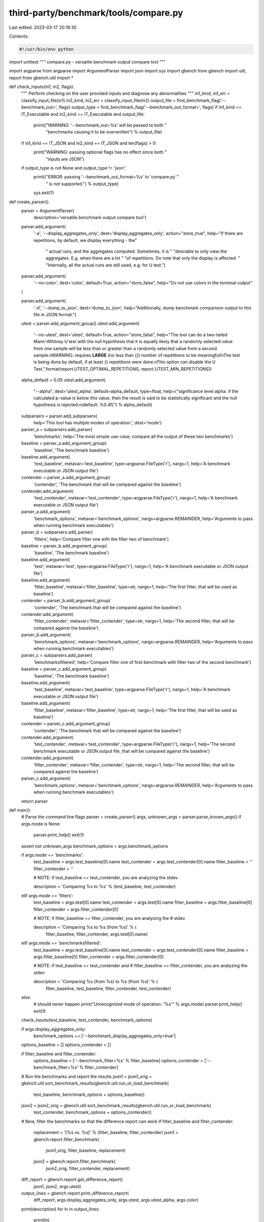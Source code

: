 third-party/benchmark/tools/compare.py
======================================

Last edited: 2023-03-17 20:18:30

Contents:

.. code-block:: py

    #!/usr/bin/env python

import unittest
"""
compare.py - versatile benchmark output compare tool
"""

import argparse
from argparse import ArgumentParser
import json
import sys
import gbench
from gbench import util, report
from gbench.util import *


def check_inputs(in1, in2, flags):
    """
    Perform checking on the user provided inputs and diagnose any abnormalities
    """
    in1_kind, in1_err = classify_input_file(in1)
    in2_kind, in2_err = classify_input_file(in2)
    output_file = find_benchmark_flag('--benchmark_out=', flags)
    output_type = find_benchmark_flag('--benchmark_out_format=', flags)
    if in1_kind == IT_Executable and in2_kind == IT_Executable and output_file:
        print(("WARNING: '--benchmark_out=%s' will be passed to both "
               "benchmarks causing it to be overwritten") % output_file)
    if in1_kind == IT_JSON and in2_kind == IT_JSON and len(flags) > 0:
        print("WARNING: passing optional flags has no effect since both "
              "inputs are JSON")
    if output_type is not None and output_type != 'json':
        print(("ERROR: passing '--benchmark_out_format=%s' to 'compare.py`"
               " is not supported.") % output_type)
        sys.exit(1)


def create_parser():
    parser = ArgumentParser(
        description='versatile benchmark output compare tool')

    parser.add_argument(
        '-a',
        '--display_aggregates_only',
        dest='display_aggregates_only',
        action="store_true",
        help="If there are repetitions, by default, we display everything - the"
             " actual runs, and the aggregates computed. Sometimes, it is "
             "desirable to only view the aggregates. E.g. when there are a lot "
             "of repetitions. Do note that only the display is affected. "
             "Internally, all the actual runs are still used, e.g. for U test.")

    parser.add_argument(
        '--no-color',
        dest='color',
        default=True,
        action="store_false",
        help="Do not use colors in the terminal output"
    )

    parser.add_argument(
        '-d',
        '--dump_to_json',
        dest='dump_to_json',
        help="Additionally, dump benchmark comparison output to this file in JSON format.")

    utest = parser.add_argument_group()
    utest.add_argument(
        '--no-utest',
        dest='utest',
        default=True,
        action="store_false",
        help="The tool can do a two-tailed Mann-Whitney U test with the null hypothesis that it is equally likely that a randomly selected value from one sample will be less than or greater than a randomly selected value from a second sample.\nWARNING: requires **LARGE** (no less than {}) number of repetitions to be meaningful!\nThe test is being done by default, if at least {} repetitions were done.\nThis option can disable the U Test.".format(report.UTEST_OPTIMAL_REPETITIONS, report.UTEST_MIN_REPETITIONS))
    alpha_default = 0.05
    utest.add_argument(
        "--alpha",
        dest='utest_alpha',
        default=alpha_default,
        type=float,
        help=("significance level alpha. if the calculated p-value is below this value, then the result is said to be statistically significant and the null hypothesis is rejected.\n(default: %0.4f)") %
        alpha_default)

    subparsers = parser.add_subparsers(
        help='This tool has multiple modes of operation:',
        dest='mode')

    parser_a = subparsers.add_parser(
        'benchmarks',
        help='The most simple use-case, compare all the output of these two benchmarks')
    baseline = parser_a.add_argument_group(
        'baseline', 'The benchmark baseline')
    baseline.add_argument(
        'test_baseline',
        metavar='test_baseline',
        type=argparse.FileType('r'),
        nargs=1,
        help='A benchmark executable or JSON output file')
    contender = parser_a.add_argument_group(
        'contender', 'The benchmark that will be compared against the baseline')
    contender.add_argument(
        'test_contender',
        metavar='test_contender',
        type=argparse.FileType('r'),
        nargs=1,
        help='A benchmark executable or JSON output file')
    parser_a.add_argument(
        'benchmark_options',
        metavar='benchmark_options',
        nargs=argparse.REMAINDER,
        help='Arguments to pass when running benchmark executables')

    parser_b = subparsers.add_parser(
        'filters', help='Compare filter one with the filter two of benchmark')
    baseline = parser_b.add_argument_group(
        'baseline', 'The benchmark baseline')
    baseline.add_argument(
        'test',
        metavar='test',
        type=argparse.FileType('r'),
        nargs=1,
        help='A benchmark executable or JSON output file')
    baseline.add_argument(
        'filter_baseline',
        metavar='filter_baseline',
        type=str,
        nargs=1,
        help='The first filter, that will be used as baseline')
    contender = parser_b.add_argument_group(
        'contender', 'The benchmark that will be compared against the baseline')
    contender.add_argument(
        'filter_contender',
        metavar='filter_contender',
        type=str,
        nargs=1,
        help='The second filter, that will be compared against the baseline')
    parser_b.add_argument(
        'benchmark_options',
        metavar='benchmark_options',
        nargs=argparse.REMAINDER,
        help='Arguments to pass when running benchmark executables')

    parser_c = subparsers.add_parser(
        'benchmarksfiltered',
        help='Compare filter one of first benchmark with filter two of the second benchmark')
    baseline = parser_c.add_argument_group(
        'baseline', 'The benchmark baseline')
    baseline.add_argument(
        'test_baseline',
        metavar='test_baseline',
        type=argparse.FileType('r'),
        nargs=1,
        help='A benchmark executable or JSON output file')
    baseline.add_argument(
        'filter_baseline',
        metavar='filter_baseline',
        type=str,
        nargs=1,
        help='The first filter, that will be used as baseline')
    contender = parser_c.add_argument_group(
        'contender', 'The benchmark that will be compared against the baseline')
    contender.add_argument(
        'test_contender',
        metavar='test_contender',
        type=argparse.FileType('r'),
        nargs=1,
        help='The second benchmark executable or JSON output file, that will be compared against the baseline')
    contender.add_argument(
        'filter_contender',
        metavar='filter_contender',
        type=str,
        nargs=1,
        help='The second filter, that will be compared against the baseline')
    parser_c.add_argument(
        'benchmark_options',
        metavar='benchmark_options',
        nargs=argparse.REMAINDER,
        help='Arguments to pass when running benchmark executables')

    return parser


def main():
    # Parse the command line flags
    parser = create_parser()
    args, unknown_args = parser.parse_known_args()
    if args.mode is None:
        parser.print_help()
        exit(1)
    assert not unknown_args
    benchmark_options = args.benchmark_options

    if args.mode == 'benchmarks':
        test_baseline = args.test_baseline[0].name
        test_contender = args.test_contender[0].name
        filter_baseline = ''
        filter_contender = ''

        # NOTE: if test_baseline == test_contender, you are analyzing the stdev

        description = 'Comparing %s to %s' % (test_baseline, test_contender)
    elif args.mode == 'filters':
        test_baseline = args.test[0].name
        test_contender = args.test[0].name
        filter_baseline = args.filter_baseline[0]
        filter_contender = args.filter_contender[0]

        # NOTE: if filter_baseline == filter_contender, you are analyzing the
        # stdev

        description = 'Comparing %s to %s (from %s)' % (
            filter_baseline, filter_contender, args.test[0].name)
    elif args.mode == 'benchmarksfiltered':
        test_baseline = args.test_baseline[0].name
        test_contender = args.test_contender[0].name
        filter_baseline = args.filter_baseline[0]
        filter_contender = args.filter_contender[0]

        # NOTE: if test_baseline == test_contender and
        # filter_baseline == filter_contender, you are analyzing the stdev

        description = 'Comparing %s (from %s) to %s (from %s)' % (
            filter_baseline, test_baseline, filter_contender, test_contender)
    else:
        # should never happen
        print("Unrecognized mode of operation: '%s'" % args.mode)
        parser.print_help()
        exit(1)

    check_inputs(test_baseline, test_contender, benchmark_options)

    if args.display_aggregates_only:
        benchmark_options += ['--benchmark_display_aggregates_only=true']

    options_baseline = []
    options_contender = []

    if filter_baseline and filter_contender:
        options_baseline = ['--benchmark_filter=%s' % filter_baseline]
        options_contender = ['--benchmark_filter=%s' % filter_contender]

    # Run the benchmarks and report the results
    json1 = json1_orig = gbench.util.sort_benchmark_results(gbench.util.run_or_load_benchmark(
        test_baseline, benchmark_options + options_baseline))
    json2 = json2_orig = gbench.util.sort_benchmark_results(gbench.util.run_or_load_benchmark(
        test_contender, benchmark_options + options_contender))

    # Now, filter the benchmarks so that the difference report can work
    if filter_baseline and filter_contender:
        replacement = '[%s vs. %s]' % (filter_baseline, filter_contender)
        json1 = gbench.report.filter_benchmark(
            json1_orig, filter_baseline, replacement)
        json2 = gbench.report.filter_benchmark(
            json2_orig, filter_contender, replacement)

    diff_report = gbench.report.get_difference_report(
        json1, json2, args.utest)
    output_lines = gbench.report.print_difference_report(
        diff_report,
        args.display_aggregates_only,
        args.utest, args.utest_alpha, args.color)
    print(description)
    for ln in output_lines:
        print(ln)

    # Optionally, diff and output to JSON
    if args.dump_to_json is not None:
        with open(args.dump_to_json, 'w') as f_json:
            json.dump(diff_report, f_json)

class TestParser(unittest.TestCase):
    def setUp(self):
        self.parser = create_parser()
        testInputs = os.path.join(
            os.path.dirname(
                os.path.realpath(__file__)),
            'gbench',
            'Inputs')
        self.testInput0 = os.path.join(testInputs, 'test1_run1.json')
        self.testInput1 = os.path.join(testInputs, 'test1_run2.json')

    def test_benchmarks_basic(self):
        parsed = self.parser.parse_args(
            ['benchmarks', self.testInput0, self.testInput1])
        self.assertFalse(parsed.display_aggregates_only)
        self.assertTrue(parsed.utest)
        self.assertEqual(parsed.mode, 'benchmarks')
        self.assertEqual(parsed.test_baseline[0].name, self.testInput0)
        self.assertEqual(parsed.test_contender[0].name, self.testInput1)
        self.assertFalse(parsed.benchmark_options)

    def test_benchmarks_basic_without_utest(self):
        parsed = self.parser.parse_args(
            ['--no-utest', 'benchmarks', self.testInput0, self.testInput1])
        self.assertFalse(parsed.display_aggregates_only)
        self.assertFalse(parsed.utest)
        self.assertEqual(parsed.utest_alpha, 0.05)
        self.assertEqual(parsed.mode, 'benchmarks')
        self.assertEqual(parsed.test_baseline[0].name, self.testInput0)
        self.assertEqual(parsed.test_contender[0].name, self.testInput1)
        self.assertFalse(parsed.benchmark_options)

    def test_benchmarks_basic_display_aggregates_only(self):
        parsed = self.parser.parse_args(
            ['-a', 'benchmarks', self.testInput0, self.testInput1])
        self.assertTrue(parsed.display_aggregates_only)
        self.assertTrue(parsed.utest)
        self.assertEqual(parsed.mode, 'benchmarks')
        self.assertEqual(parsed.test_baseline[0].name, self.testInput0)
        self.assertEqual(parsed.test_contender[0].name, self.testInput1)
        self.assertFalse(parsed.benchmark_options)

    def test_benchmarks_basic_with_utest_alpha(self):
        parsed = self.parser.parse_args(
            ['--alpha=0.314', 'benchmarks', self.testInput0, self.testInput1])
        self.assertFalse(parsed.display_aggregates_only)
        self.assertTrue(parsed.utest)
        self.assertEqual(parsed.utest_alpha, 0.314)
        self.assertEqual(parsed.mode, 'benchmarks')
        self.assertEqual(parsed.test_baseline[0].name, self.testInput0)
        self.assertEqual(parsed.test_contender[0].name, self.testInput1)
        self.assertFalse(parsed.benchmark_options)

    def test_benchmarks_basic_without_utest_with_utest_alpha(self):
        parsed = self.parser.parse_args(
            ['--no-utest', '--alpha=0.314', 'benchmarks', self.testInput0, self.testInput1])
        self.assertFalse(parsed.display_aggregates_only)
        self.assertFalse(parsed.utest)
        self.assertEqual(parsed.utest_alpha, 0.314)
        self.assertEqual(parsed.mode, 'benchmarks')
        self.assertEqual(parsed.test_baseline[0].name, self.testInput0)
        self.assertEqual(parsed.test_contender[0].name, self.testInput1)
        self.assertFalse(parsed.benchmark_options)

    def test_benchmarks_with_remainder(self):
        parsed = self.parser.parse_args(
            ['benchmarks', self.testInput0, self.testInput1, 'd'])
        self.assertFalse(parsed.display_aggregates_only)
        self.assertTrue(parsed.utest)
        self.assertEqual(parsed.mode, 'benchmarks')
        self.assertEqual(parsed.test_baseline[0].name, self.testInput0)
        self.assertEqual(parsed.test_contender[0].name, self.testInput1)
        self.assertEqual(parsed.benchmark_options, ['d'])

    def test_benchmarks_with_remainder_after_doubleminus(self):
        parsed = self.parser.parse_args(
            ['benchmarks', self.testInput0, self.testInput1, '--', 'e'])
        self.assertFalse(parsed.display_aggregates_only)
        self.assertTrue(parsed.utest)
        self.assertEqual(parsed.mode, 'benchmarks')
        self.assertEqual(parsed.test_baseline[0].name, self.testInput0)
        self.assertEqual(parsed.test_contender[0].name, self.testInput1)
        self.assertEqual(parsed.benchmark_options, ['e'])

    def test_filters_basic(self):
        parsed = self.parser.parse_args(
            ['filters', self.testInput0, 'c', 'd'])
        self.assertFalse(parsed.display_aggregates_only)
        self.assertTrue(parsed.utest)
        self.assertEqual(parsed.mode, 'filters')
        self.assertEqual(parsed.test[0].name, self.testInput0)
        self.assertEqual(parsed.filter_baseline[0], 'c')
        self.assertEqual(parsed.filter_contender[0], 'd')
        self.assertFalse(parsed.benchmark_options)

    def test_filters_with_remainder(self):
        parsed = self.parser.parse_args(
            ['filters', self.testInput0, 'c', 'd', 'e'])
        self.assertFalse(parsed.display_aggregates_only)
        self.assertTrue(parsed.utest)
        self.assertEqual(parsed.mode, 'filters')
        self.assertEqual(parsed.test[0].name, self.testInput0)
        self.assertEqual(parsed.filter_baseline[0], 'c')
        self.assertEqual(parsed.filter_contender[0], 'd')
        self.assertEqual(parsed.benchmark_options, ['e'])

    def test_filters_with_remainder_after_doubleminus(self):
        parsed = self.parser.parse_args(
            ['filters', self.testInput0, 'c', 'd', '--', 'f'])
        self.assertFalse(parsed.display_aggregates_only)
        self.assertTrue(parsed.utest)
        self.assertEqual(parsed.mode, 'filters')
        self.assertEqual(parsed.test[0].name, self.testInput0)
        self.assertEqual(parsed.filter_baseline[0], 'c')
        self.assertEqual(parsed.filter_contender[0], 'd')
        self.assertEqual(parsed.benchmark_options, ['f'])

    def test_benchmarksfiltered_basic(self):
        parsed = self.parser.parse_args(
            ['benchmarksfiltered', self.testInput0, 'c', self.testInput1, 'e'])
        self.assertFalse(parsed.display_aggregates_only)
        self.assertTrue(parsed.utest)
        self.assertEqual(parsed.mode, 'benchmarksfiltered')
        self.assertEqual(parsed.test_baseline[0].name, self.testInput0)
        self.assertEqual(parsed.filter_baseline[0], 'c')
        self.assertEqual(parsed.test_contender[0].name, self.testInput1)
        self.assertEqual(parsed.filter_contender[0], 'e')
        self.assertFalse(parsed.benchmark_options)

    def test_benchmarksfiltered_with_remainder(self):
        parsed = self.parser.parse_args(
            ['benchmarksfiltered', self.testInput0, 'c', self.testInput1, 'e', 'f'])
        self.assertFalse(parsed.display_aggregates_only)
        self.assertTrue(parsed.utest)
        self.assertEqual(parsed.mode, 'benchmarksfiltered')
        self.assertEqual(parsed.test_baseline[0].name, self.testInput0)
        self.assertEqual(parsed.filter_baseline[0], 'c')
        self.assertEqual(parsed.test_contender[0].name, self.testInput1)
        self.assertEqual(parsed.filter_contender[0], 'e')
        self.assertEqual(parsed.benchmark_options[0], 'f')

    def test_benchmarksfiltered_with_remainder_after_doubleminus(self):
        parsed = self.parser.parse_args(
            ['benchmarksfiltered', self.testInput0, 'c', self.testInput1, 'e', '--', 'g'])
        self.assertFalse(parsed.display_aggregates_only)
        self.assertTrue(parsed.utest)
        self.assertEqual(parsed.mode, 'benchmarksfiltered')
        self.assertEqual(parsed.test_baseline[0].name, self.testInput0)
        self.assertEqual(parsed.filter_baseline[0], 'c')
        self.assertEqual(parsed.test_contender[0].name, self.testInput1)
        self.assertEqual(parsed.filter_contender[0], 'e')
        self.assertEqual(parsed.benchmark_options[0], 'g')


if __name__ == '__main__':
    # unittest.main()
    main()

# vim: tabstop=4 expandtab shiftwidth=4 softtabstop=4
# kate: tab-width: 4; replace-tabs on; indent-width 4; tab-indents: off;
# kate: indent-mode python; remove-trailing-spaces modified;


